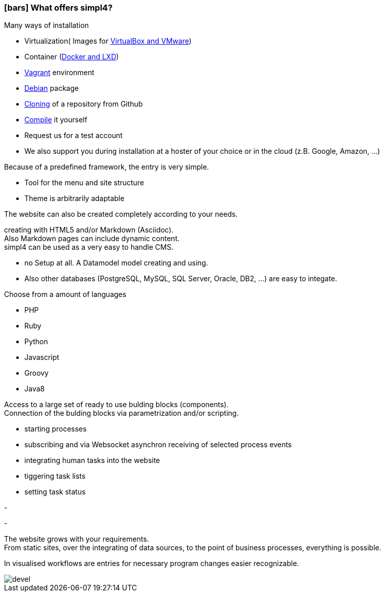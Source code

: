 :linkattrs:

=== icon:bars[size=1x,role=black] What offers simpl4? ===


[CI, header="Easy installation"]
--
Many ways of installation

* Virtualization( Images for link:local:resources[VirtualBox and VMware])
* Container (link:local:resources[Docker and LXD])
* link:local:resources[Vagrant] environment
* link:local:resources[Debian] package
* link:https://github.com/ms123s/simpl4-deployed[Cloning,window="_blank"] of a repository from Github
* link:https://github.com/ms123s/simpl4-src[Compile,window="_blank"] it yourself
* Request us for a test account
* We also support you during installation at a hoster of your choice or in the cloud (z.B. Google, Amazon, ...)
--
[CI, header="Website with scaffolding"]
--
Because of a predefined framework, the entry is very simple.

* Tool for the menu and site structure
* Theme is arbitrarily adaptable

The website can also be created completely according to your needs.
--
[CI, header="Static and dynamic websites"]
--
creating with HTML5 and/or Markdown (Asciidoc). +
Also Markdown pages can include dynamic content. +
simpl4 can be used as a very easy to handle CMS.
--
[CI, header="Built-in database"]
--
* no Setup at all.  A Datamodel model creating and using.
* Also other databases (PostgreSQL, MySQL, SQL Server, Oracle, DB2, ...) are easy to integate.
--
[CI, header="Many scripting languages"]
--
Choose from a amount of languages

* PHP
* Ruby
* Python
* Javascript
* Groovy
* Java8
--
[CI, header="Flexible parameterizable building blocks"]
--
Access to a large set of ready to use bulding blocks (components). +
Connection of the bulding blocks via parametrization and/or scripting.
--
[CI, header="Comfortable connecting the website with business processes"]
--
* starting processes
* subscribing and via Websocket asynchron receiving of selected process events
* integrating human tasks into the website
* tiggering task lists
* setting task status
--
[CI, header="Tools to import data"]
-
[CI, header="Dynamic contents from any data sources"]
-
[CI, header="Flexible adaptability to new requirements"]
--
The website grows with your requirements. +
From static sites, over the integrating of data sources, to the point of business processes, everything is possible.
--
[CI, header="Fast developing cycle"]
--
In visualised workflows are entries for necessary program changes easier recognizable.
--

[.imageblock.left.width800]
image::web/images/devel.svg[]
